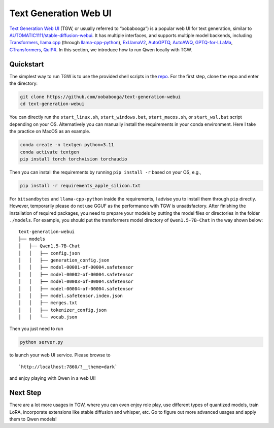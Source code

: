 Text Generation Web UI
========================================

`Text Generation Web
UI <https://github.com/oobabooga/text-generation-webui>`__ (TGW, or
usually referred to “oobabooga”) is a popular web UI for text
generation, similar to
`AUTOMATIC1111/stable-diffusion-webui <https://github.com/AUTOMATIC1111/stable-diffusion-webui>`__.
It has multiple interfaces, and supports multiple model backends,
including
`Transformers <https://github.com/huggingface/transformers>`__,
`llama.cpp <https://github.com/ggerganov/llama.cpp>`__ (through
`llama-cpp-python <https://github.com/abetlen/llama-cpp-python>`__),
`ExLlamaV2 <https://github.com/turboderp/exllamav2>`__,
`AutoGPTQ <https://github.com/PanQiWei/AutoGPTQ>`__,
`AutoAWQ <https://github.com/casper-hansen/AutoAWQ>`__,
`GPTQ-for-LLaMa <https://github.com/qwopqwop200/GPTQ-for-LLaMa>`__,
`CTransformers <https://github.com/marella/ctransformers>`__,
`QuIP# <https://github.com/Cornell-RelaxML/quip-sharp>`__. In this
section, we introduce how to run Qwen locally with TGW.

Quickstart
----------

The simplest way to run TGW is to use the provided shell scripts in the
`repo <https://github.com/oobabooga/text-generation-webui>`__. For the
first step, clone the repo and enter the directory:

.. code:: bash

   git clone https://github.com/oobabooga/text-generation-webui
   cd text-generation-webui

You can directly run the ``start_linux.sh``, ``start_windows.bat``,
``start_macos.sh``, or ``start_wsl.bat`` script depending on your OS.
Alternatively you can manually install the requirements in your conda
environment. Here I take the practice on MacOS as an example.

.. code:: bash

   conda create -n textgen python=3.11
   conda activate textgen
   pip install torch torchvision torchaudio

Then you can install the requirements by running ``pip install -r``
based on your OS, e.g.,

.. code:: bash

   pip install -r requirements_apple_silicon.txt

For ``bitsandbytes`` and ``llama-cpp-python`` inside the requirements, I
advise you to install them through ``pip`` directly. However, temporarily 
please do not use GGUF as the performance with TGW is unsatisfactory. After 
finishing the installation of required packages, you need to prepare your 
models by putting the model files or directories in the folder ``./models``. 
For example, you should put the transformers model directory of
``Qwen1.5-7B-Chat`` in the way shown below:

::

   text-generation-webui
   ├── models
   │   ├── Qwen1.5-7B-Chat
   │   │   ├── config.json
   │   │   ├── generation_config.json
   │   │   ├── model-00001-of-00004.safetensor
   │   │   ├── model-00002-of-00004.safetensor
   │   │   ├── model-00003-of-00004.safetensor
   │   │   ├── model-00004-of-00004.safetensor
   │   │   ├── model.safetensor.index.json
   │   │   ├── merges.txt
   │   │   ├── tokenizer_config.json
   │   │   └── vocab.json

Then you just need to run

.. code:: bash

   python server.py

to launch your web UI service. Please browse to

::

   `http://localhost:7860/?__theme=dark`

and enjoy playing with Qwen in a web UI!

Next Step
---------

There are a lot more usages in TGW, where you can even enjoy role play,
use different types of quantized models, train LoRA, incorporate
extensions like stable diffusion and whisper, etc. Go to figure out more
advanced usages and apply them to Qwen models!
